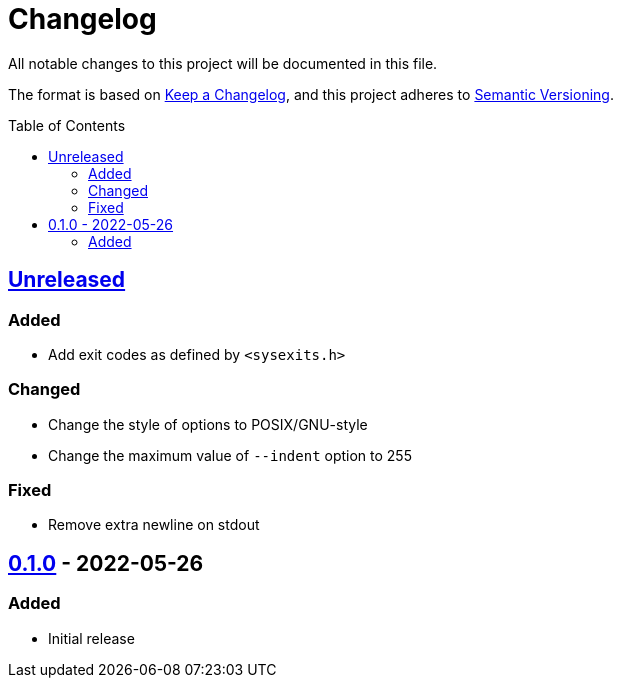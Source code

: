 = Changelog
:toc: macro
:project-url: https://github.com/sorairolake/jsonfmt
:compare-url: {project-url}/compare
:issue-url: {project-url}/issues
:pull-request-url: {project-url}/pull

All notable changes to this project will be documented in this file.

The format is based on https://keepachangelog.com/[Keep a Changelog], and this
project adheres to https://semver.org/[Semantic Versioning].

toc::[]

== {compare-url}/v0.1.0\...HEAD[Unreleased]

=== Added

* Add exit codes as defined by `<sysexits.h>`

=== Changed

* Change the style of options to POSIX/GNU-style
* Change the maximum value of `--indent` option to 255

=== Fixed

* Remove extra newline on stdout

== {project-url}/releases/tag/v0.1.0[0.1.0] - 2022-05-26

=== Added

* Initial release
